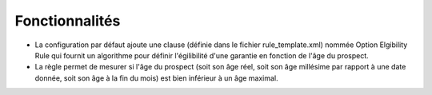 Fonctionnalités
===============

- La configuration par défaut ajoute une clause (définie dans le fichier
  rule_template.xml) nommée Option Elgibility Rule qui fournit un algorithme pour
  définir l'égilibilité d'une garantie en fonction de l'âge du prospect.

- La règle permet de mesurer si l'âge du prospect (soit son âge réel, soit son
  âge millésime par rapport à une date donnée, soit son âge à la fin du mois) est
  bien inférieur à un âge maximal.
